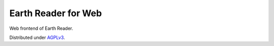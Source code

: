 Earth Reader for Web
====================

Web frontend of Earth Reader.

Distributed under `AGPLv3`__.

__ http://www.gnu.org/licenses/agpl-3.0.html
